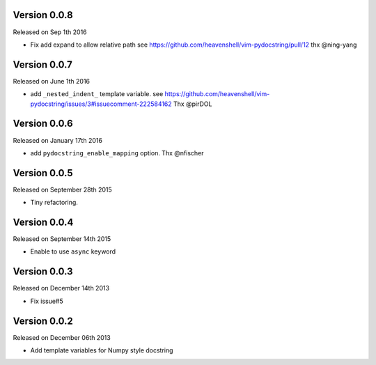 Version 0.0.8
-------------
Released on Sep 1th 2016

- Fix add expand to allow relative path
  see https://github.com/heavenshell/vim-pydocstring/pull/12
  thx @ning-yang

Version 0.0.7
-------------
Released on June 1th 2016

- add ``_nested_indent_`` template variable.
  see https://github.com/heavenshell/vim-pydocstring/issues/3#issuecomment-222584162
  Thx @pirDOL

Version 0.0.6
-------------
Released on January 17th 2016

- add ``pydocstring_enable_mapping`` option.
  Thx @nfischer

Version 0.0.5
-------------
Released on September 28th 2015

- Tiny refactoring.

Version 0.0.4
-------------
Released on September 14th 2015

- Enable to use ``async`` keyword


Version 0.0.3
-------------

Released on December 14th 2013

- Fix issue#5

Version 0.0.2
-------------

Released on December 06th 2013

- Add template variables for Numpy style docstring
